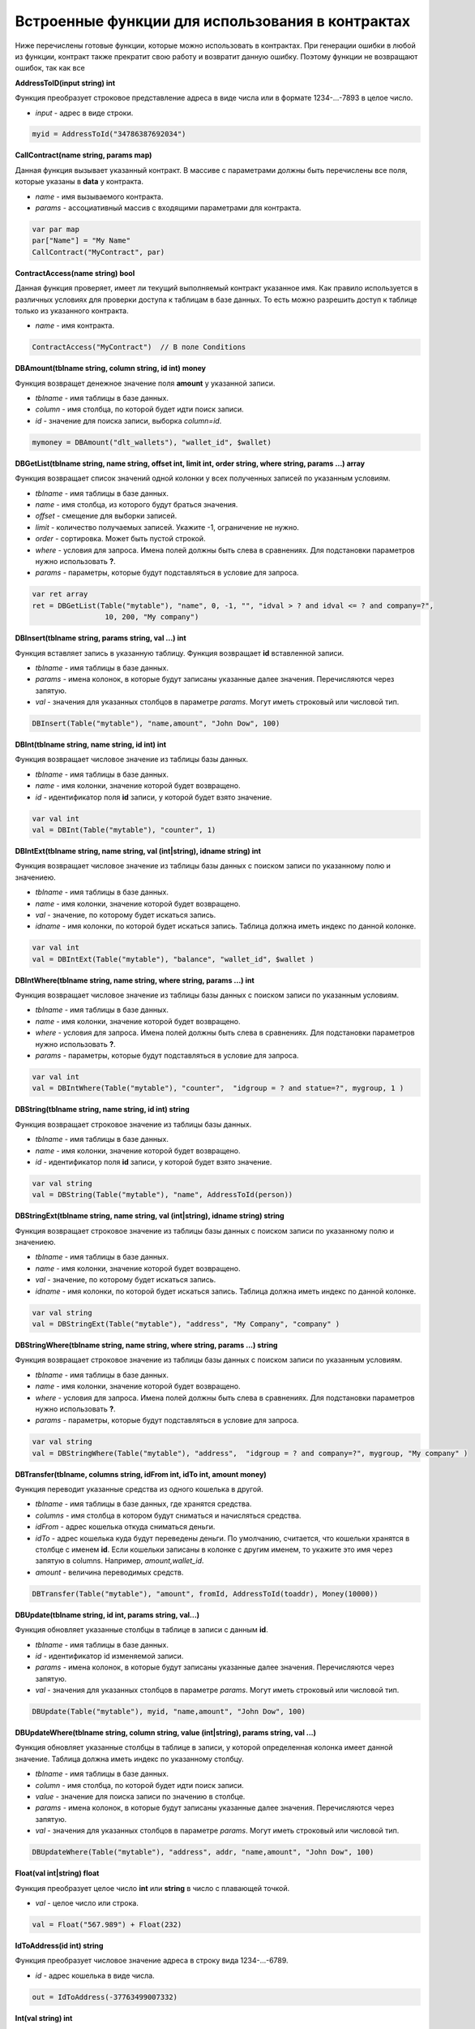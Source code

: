 ################################################################################
Встроенные функции для использования в контрактах
################################################################################

Ниже перечислены готовые функции, которые можно использовать в контрактах. При генерации ошибки в любой из функции, контракт также прекратит свою работу и возвратит данную ошибку. Поэтому функции не возвращают ошибок, так как все

**AddressToID(input string) int**

Функция преобразует строковое представление адреса в виде числа или в формате 1234-...-7893 в целое число.

* *input* - адрес в виде строки.

.. code:: js
    
    myid = AddressToId("34786387692034")


**CallContract(name string, params map)**

Данная функция вызывает указанный контракт. В массиве с параметрами должны быть перечислены все поля, которые указаны в **data** у контракта.

* *name* - имя вызываемого контракта.
* *params* - ассоциативный массив с входящими параметрами для контракта.

.. code:: js

    var par map
    par["Name"] = "My Name"
    CallContract("MyContract", par)

**ContractAccess(name string) bool**

Данная функция проверяет, имеет ли текущий выполняемый контракт указанное имя. Как правило используется в различных условиях для проверки доступа к таблицам в базе данных. То есть можно разрешить доступ к таблице только из указанного контракта.

* *name* - имя контракта.

.. code:: js

    ContractAccess("MyContract")  // В поле Conditions


**DBAmount(tblname string, column string, id int) money**

Функция возвращет денежное значение поля **amount** у указанной записи.

* *tblname* - имя таблицы в базе данных.
* *column* - имя столбца, по которой будет идти поиск записи.
* *id* - значение для поиска записи, выборка *column=id*.

.. code:: js

    mymoney = DBAmount("dlt_wallets"), "wallet_id", $wallet)


**DBGetList(tblname string, name string, offset int, limit int, order string, where string, params ...) array**

Функция возвращает список значений одной колонки у всех полученных записей по указанным условиям.

* *tblname* - имя таблицы в базе данных.
* *name* - имя столбца, из которого будут браться значения.
* *offset* - смещение для выборки записей.
* *limit* - количество получаемых записей. Укажите -1, ограничение не нужно.
* *order* - сортировка. Может быть пустой строкой.
* *where* - условия для запроса. Имена полей должны быть слева в сравнениях. Для подстановки параметров нужно использовать **?**.
* *params* - параметры, которые будут подставляться в условие для запроса.

.. code:: js

    var ret array
    ret = DBGetList(Table("mytable"), "name", 0, -1, "", "idval > ? and idval <= ? and company=?", 
                     10, 200, "My company")

**DBInsert(tblname string, params string, val ...) int**

Функция вставляет запись в указанную таблицу. Функция возвращает **id**  вставленной записи.

* *tblname* - имя таблицы в базе данных.
* *params* - имена колонок, в которые будут записаны указанные далее значения. Перечисляются через запятую.
* *val* - значения для указанных столбцов в параметре *params*. Могут иметь строковый или числовой тип.

.. code:: js

    DBInsert(Table("mytable"), "name,amount", "John Dow", 100)

**DBInt(tblname string, name string, id int) int**

Функция возвращает числовое значение из таблицы базы данных.

* *tblname* - имя таблицы в базе данных.
* *name* - имя колонки, значение которой будет возвращено.
* *id* - идентификатор поля **id** записи, у которой будет взято значение.

.. code:: js

    var val int
    val = DBInt(Table("mytable"), "counter", 1)

**DBIntExt(tblname string, name string, val (int|string), idname string) int**

Функция возвращает числовое значение из таблицы базы данных с поиском записи по указанному полю и значениею.

* *tblname* - имя таблицы в базе данных.
* *name* - имя колонки, значение которой будет возвращено.
* *val* - значение, по которому будет искаться запись.
* *idname* - имя колонки, по которой будет искаться запись. Таблица должна иметь индекс по данной колонке.

.. code:: js

    var val int
    val = DBIntExt(Table("mytable"), "balance", "wallet_id", $wallet )

**DBIntWhere(tblname string, name string, where string, params ...) int**

Функция возвращает числовое значение из таблицы базы данных с поиском записи по указанным условиям.

* *tblname* - имя таблицы в базе данных.
* *name* - имя колонки, значение которой будет возвращено.
* *where* - условия для запроса. Имена полей должны быть слева в сравнениях. Для подстановки параметров нужно использовать **?**.
* *params* - параметры, которые будут подставляться в условие для запроса.

.. code:: js

    var val int
    val = DBIntWhere(Table("mytable"), "counter",  "idgroup = ? and statue=?", mygroup, 1 )

**DBString(tblname string, name string, id int) string**

Функция возвращает строковое значение из таблицы базы данных.

* *tblname* - имя таблицы в базе данных.
* *name* - имя колонки, значение которой будет возвращено.
* *id* - идентификатор поля **id** записи, у которой будет взято значение.

.. code:: js

    var val string
    val = DBString(Table("mytable"), "name", AddressToId(person))

**DBStringExt(tblname string, name string, val (int|string), idname string) string**

Функция возвращает строковое значение из таблицы базы данных с поиском записи по указанному полю и значениею.

* *tblname* - имя таблицы в базе данных.
* *name* - имя колонки, значение которой будет возвращено.
* *val* - значение, по которому будет искаться запись.
* *idname* - имя колонки, по которой будет искаться запись. Таблица должна иметь индекс по данной колонке.

.. code:: js

    var val string
    val = DBStringExt(Table("mytable"), "address", "My Company", "company" )

**DBStringWhere(tblname string, name string, where string, params ...) string**

Функция возвращает строковое значение из таблицы базы данных с поиском записи по указанным условиям.

* *tblname* - имя таблицы в базе данных.
* *name* - имя колонки, значение которой будет возвращено.
* *where* - условия для запроса. Имена полей должны быть слева в сравнениях. Для подстановки параметров нужно использовать **?**.
* *params* - параметры, которые будут подставляться в условие для запроса.

.. code:: js

    var val string
    val = DBStringWhere(Table("mytable"), "address",  "idgroup = ? and company=?", mygroup, "My company" )

**DBTransfer(tblname, columns string, idFrom int, idTo int, amount money)**

Функция переводит указанные средства из одного кошелька в другой. 

* *tblname* - имя таблицы в базе данных, где хранятся средства.
* *columns* - имя столбца в котором будут сниматься и начисляться средства.
* *idFrom* - адрес кошелька откуда сниматься деньги.
* *idTo* - адрес кошелька куда будут переведены деньги. По умолчанию, считается, что кошельки хранятся в столбце с именем **id**. Если кошельки записаны в колонке с другим именем, то укажите это имя через запятую в columns. Например, *amount,wallet_id*.
* *amount* - величина переводимых средств.

.. code:: js

    DBTransfer(Table("mytable"), "amount", fromId, AddressToId(toaddr), Money(10000))
 
**DBUpdate(tblname string, id int, params string, val...)**
 
Функция обновляет указанные столбцы в таблице в записи с данным **id**.
 
* *tblname* - имя таблицы в базе данных.
* *id* - идентификатор id изменяемой записи.
* *params* - имена колонок, в которые будут записаны указанные далее значения. Перечисляются через запятую.
* *val* - значения для указанных столбцов в параметре *params*. Могут иметь строковый или числовой тип.

.. code:: js

    DBUpdate(Table("mytable"), myid, "name,amount", "John Dow", 100)
 
**DBUpdateWhere(tblname string, column string, value (int|string), params string, val ...)**

Функция обновляет указанные столбцы в таблице в записи, у которой определенная колонка имеет данной значение. Таблица должна иметь индекс по указанному столбцу.
 
* *tblname* - имя таблицы в базе данных.
* *column* - имя столбца, по которой будет идти поиск записи.
* *value* - значение для поиска записи по значению в столбце.
* *params* - имена колонок, в которые будут записаны указанные далее значения. Перечисляются через запятую.
* *val* - значения для указанных столбцов в параметре *params*. Могут иметь строковый или числовой тип.

.. code:: js

    DBUpdateWhere(Table("mytable"), "address", addr, "name,amount", "John Dow", 100)

**Float(val int|string) float**

Функция преобразует целое число **int** или **string** в число с плавающей точкой.

* *val* - целое число или строка.

.. code:: js

    val = Float("567.989") + Float(232)


**IdToAddress(id int) string**

Функция преобразует числовое значение адреса в строку вида 1234-...-6789.

* *id* - адрес кошелька в виде числа.

.. code:: js

    out = IdToAddress(-37763499007332)

**Int(val string) int**

Функция преобразует строку в целое число.

* *val* - строка содержащая число.

.. code:: js

    mystr = "-37763499007332"
    val = Int(mystr)

**IsGovAccount(wallet int) bool**

Данная функция проверяет, является ли указанный адрес владельцем (управляющим) текущего государства.  Как правило используется в различных условиях для проверки доступа к таблицам в базе данных. То есть можно разрешить доступ к таблице только государству.

* *wallet* - адрес.

.. code:: js

    IsGovAccount($citizen)  // В поле Conditions

**Len(val array) int**

Функция возвращает количество элементов в указанном массиве.

* *val* - массив, должен иметь тип **array**.

.. code:: js

    if Len(mylist) == 0 {
      ...
    }

**Money(val string|float|int) money**

Функция преобразует число или строку в денежный тип **money**.

* *val* - значение для преобразования. Может иметь тип **string**, **int**, **float**.

.. code:: js

    var amount money
    amount = Money(347464.123)

**StateValue(name string) string**

Функция возвращает значение указанного параметра из настроек государства (таблица state_parameters).

* *name* - имя получаемого параметра.

.. code:: js

    Println( StateValue("gov_account")) 

**Str(val int|float) string**

Функция преобразует целое число **int** или **float** в строку.

* *val* - целое или число с плавающей точкой.

.. code:: js

    myfloat = 5.678
    val = Str(myfloat)

**Table(tblname) string**

Функция возвращает полное имя таблицы в зависимости от текущего государства, которое определено при вызове контракта. По сути, она добавляет слева идентификатор государства и подчерк. Если не указывать полные имена таблиц, то такие контракты можно использовать в разных государствах, так как они не будут зависеть от идентифкаторов государств.

* *tblname* - имя таблицы в базе данных, которое необзходимо преобразовать в полное имя.

.. code:: js

    Println( Table("citizens")) // may be 1_citizens or 2_citizens etc.

